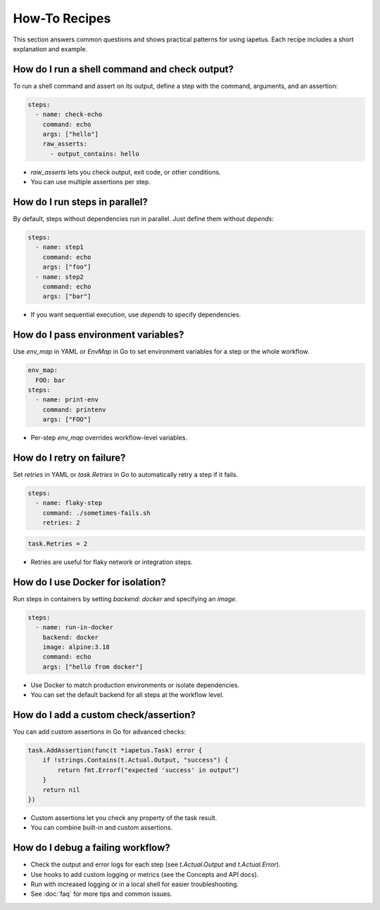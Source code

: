 How-To Recipes
==============

This section answers common questions and shows practical patterns for using iapetus. Each recipe includes a short explanation and example.

How do I run a shell command and check output?
----------------------------------------------
To run a shell command and assert on its output, define a step with the command, arguments, and an assertion:

.. code-block:: yaml

   steps:
     - name: check-echo
       command: echo
       args: ["hello"]
       raw_asserts:
         - output_contains: hello

- `raw_asserts` lets you check output, exit code, or other conditions.
- You can use multiple assertions per step.

How do I run steps in parallel?
-------------------------------
By default, steps without dependencies run in parallel. Just define them without `depends`:

.. code-block:: yaml

   steps:
     - name: step1
       command: echo
       args: ["foo"]
     - name: step2
       command: echo
       args: ["bar"]

- If you want sequential execution, use `depends` to specify dependencies.

How do I pass environment variables?
------------------------------------
Use `env_map` in YAML or `EnvMap` in Go to set environment variables for a step or the whole workflow.

.. code-block:: yaml

   env_map:
     FOO: bar
   steps:
     - name: print-env
       command: printenv
       args: ["FOO"]

- Per-step `env_map` overrides workflow-level variables.

How do I retry on failure?
--------------------------
Set `retries` in YAML or `task.Retries` in Go to automatically retry a step if it fails.

.. code-block:: yaml

   steps:
     - name: flaky-step
       command: ./sometimes-fails.sh
       retries: 2

.. code-block:: go

   task.Retries = 2

- Retries are useful for flaky network or integration steps.

How do I use Docker for isolation?
----------------------------------
Run steps in containers by setting `backend: docker` and specifying an `image`.

.. code-block:: yaml

   steps:
     - name: run-in-docker
       backend: docker
       image: alpine:3.18
       command: echo
       args: ["hello from docker"]

- Use Docker to match production environments or isolate dependencies.
- You can set the default backend for all steps at the workflow level.

How do I add a custom check/assertion?
--------------------------------------
You can add custom assertions in Go for advanced checks:

.. code-block:: go

   task.AddAssertion(func(t *iapetus.Task) error {
       if !strings.Contains(t.Actual.Output, "success") {
           return fmt.Errorf("expected 'success' in output")
       }
       return nil
   })

- Custom assertions let you check any property of the task result.
- You can combine built-in and custom assertions.

How do I debug a failing workflow?
----------------------------------
- Check the output and error logs for each step (see `t.Actual.Output` and `t.Actual.Error`).
- Use hooks to add custom logging or metrics (see the Concepts and API docs).
- Run with increased logging or in a local shell for easier troubleshooting.
- See :doc:`faq` for more tips and common issues. 